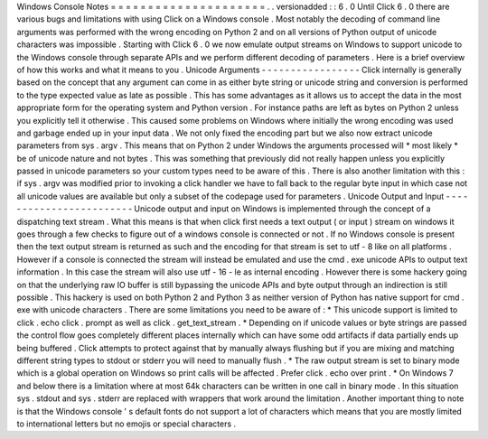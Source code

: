 Windows
Console
Notes
=
=
=
=
=
=
=
=
=
=
=
=
=
=
=
=
=
=
=
=
=
.
.
versionadded
:
:
6
.
0
Until
Click
6
.
0
there
are
various
bugs
and
limitations
with
using
Click
on
a
Windows
console
.
Most
notably
the
decoding
of
command
line
arguments
was
performed
with
the
wrong
encoding
on
Python
2
and
on
all
versions
of
Python
output
of
unicode
characters
was
impossible
.
Starting
with
Click
6
.
0
we
now
emulate
output
streams
on
Windows
to
support
unicode
to
the
Windows
console
through
separate
APIs
and
we
perform
different
decoding
of
parameters
.
Here
is
a
brief
overview
of
how
this
works
and
what
it
means
to
you
.
Unicode
Arguments
-
-
-
-
-
-
-
-
-
-
-
-
-
-
-
-
-
Click
internally
is
generally
based
on
the
concept
that
any
argument
can
come
in
as
either
byte
string
or
unicode
string
and
conversion
is
performed
to
the
type
expected
value
as
late
as
possible
.
This
has
some
advantages
as
it
allows
us
to
accept
the
data
in
the
most
appropriate
form
for
the
operating
system
and
Python
version
.
For
instance
paths
are
left
as
bytes
on
Python
2
unless
you
explicitly
tell
it
otherwise
.
This
caused
some
problems
on
Windows
where
initially
the
wrong
encoding
was
used
and
garbage
ended
up
in
your
input
data
.
We
not
only
fixed
the
encoding
part
but
we
also
now
extract
unicode
parameters
from
sys
.
argv
.
This
means
that
on
Python
2
under
Windows
the
arguments
processed
will
*
most
likely
*
be
of
unicode
nature
and
not
bytes
.
This
was
something
that
previously
did
not
really
happen
unless
you
explicitly
passed
in
unicode
parameters
so
your
custom
types
need
to
be
aware
of
this
.
There
is
also
another
limitation
with
this
:
if
sys
.
argv
was
modified
prior
to
invoking
a
click
handler
we
have
to
fall
back
to
the
regular
byte
input
in
which
case
not
all
unicode
values
are
available
but
only
a
subset
of
the
codepage
used
for
parameters
.
Unicode
Output
and
Input
-
-
-
-
-
-
-
-
-
-
-
-
-
-
-
-
-
-
-
-
-
-
-
-
Unicode
output
and
input
on
Windows
is
implemented
through
the
concept
of
a
dispatching
text
stream
.
What
this
means
is
that
when
click
first
needs
a
text
output
(
or
input
)
stream
on
windows
it
goes
through
a
few
checks
to
figure
out
of
a
windows
console
is
connected
or
not
.
If
no
Windows
console
is
present
then
the
text
output
stream
is
returned
as
such
and
the
encoding
for
that
stream
is
set
to
utf
-
8
like
on
all
platforms
.
However
if
a
console
is
connected
the
stream
will
instead
be
emulated
and
use
the
cmd
.
exe
unicode
APIs
to
output
text
information
.
In
this
case
the
stream
will
also
use
utf
-
16
-
le
as
internal
encoding
.
However
there
is
some
hackery
going
on
that
the
underlying
raw
IO
buffer
is
still
bypassing
the
unicode
APIs
and
byte
output
through
an
indirection
is
still
possible
.
This
hackery
is
used
on
both
Python
2
and
Python
3
as
neither
version
of
Python
has
native
support
for
cmd
.
exe
with
unicode
characters
.
There
are
some
limitations
you
need
to
be
aware
of
:
*
This
unicode
support
is
limited
to
click
.
echo
click
.
prompt
as
well
as
click
.
get_text_stream
.
*
Depending
on
if
unicode
values
or
byte
strings
are
passed
the
control
flow
goes
completely
different
places
internally
which
can
have
some
odd
artifacts
if
data
partially
ends
up
being
buffered
.
Click
attempts
to
protect
against
that
by
manually
always
flushing
but
if
you
are
mixing
and
matching
different
string
types
to
stdout
or
stderr
you
will
need
to
manually
flush
.
*
The
raw
output
stream
is
set
to
binary
mode
which
is
a
global
operation
on
Windows
so
print
calls
will
be
affected
.
Prefer
click
.
echo
over
print
.
*
On
Windows
7
and
below
there
is
a
limitation
where
at
most
64k
characters
can
be
written
in
one
call
in
binary
mode
.
In
this
situation
sys
.
stdout
and
sys
.
stderr
are
replaced
with
wrappers
that
work
around
the
limitation
.
Another
important
thing
to
note
is
that
the
Windows
console
'
s
default
fonts
do
not
support
a
lot
of
characters
which
means
that
you
are
mostly
limited
to
international
letters
but
no
emojis
or
special
characters
.
